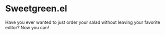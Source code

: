 * Sweetgreen.el

Have you ever wanted to just order your salad without leaving your favorite
editor? Now you can!

[[file:sweetgreen.png]]
